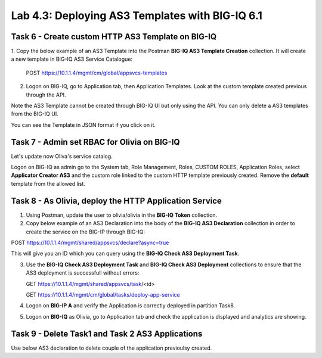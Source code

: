 Lab 4.3: Deploying AS3 Templates with BIG-IQ 6.1
------------------------------------------------

Task 6 - Create custom HTTP AS3 Template on BIG-IQ
~~~~~~~~~~~~~~~~~~~~~~~~~~~~~~~~~~~~~~~~~~~~~~~~~~

1. Copy the below example of an AS3 Template into the Postman **BIG-IQ AS3 Template Creation** collection.
It will create a new template in BIG-IQ AS3 Service Catalogue:

    POST https://10.1.1.4/mgmt/cm/global/appsvcs-templates

.. code-block:: yaml
   :linenos:

    {
        "description": "",
        "name": "HTTPcustomTemplateTask6",
        "schemaOverlay": {
            "type": "object",
            "properties": {
                "class": {},
                "updateMode": {},
                "schemaVersion": {},
                "id": {},
                "label": {},
                "remark": {},
                "constants": {},
                "Common": {},
                "controls": {},
                "scratch": {}
            },
            "required": [
                "class"
            ],
            "definitions": {
                "Pool": {
                    "loadBalancingMode": {
                        "type": "string",
                        "default": "round-robin"
                    },
                    "monitors": {
                        "type": "array"
                    },
                    "members": {
                        "type": "array"
                    }
                },
                "Service_HTTP": {
                    "virtualPort": {
                        "type": "integer",
                        "default": 8080,
                        "const": 8080
                    },
                    "virtualAddresses": {
                        "type": "array"
                    }
                }
            }
        }
    }


2. Logon on BIG-IQ, go to Application tab, then Application Templates. Look at the custom template created previous through the API.

|lab-3-1|

Note the AS3 Template cannot be created through BIG-IQ UI but only using the API. You can only delete a AS3 templates from the BIG-IQ UI.

You can see the Template in JSON format if you click on it.

|lab-3-2|


Task 7 - Admin set RBAC for Olivia on BIG-IQ
~~~~~~~~~~~~~~~~~~~~~~~~~~~~~~~~~~~~~~~~~~~~

Let's update now Oliva's service catalog.

Logon on BIG-IQ as admin go to the System tab, Role Management, Roles, CUSTOM ROLES, Application Roles, select **Applicator Creator AS3** 
and the custom role linked to the custom HTTP template previously created. Remove the **default** template from the allowed list.

|lab-3-3|


Task 8 - As Olivia, deploy the HTTP Application Service
~~~~~~~~~~~~~~~~~~~~~~~~~~~~~~~~~~~~~~~~~~~~~~~~~~~~~~~

1. Using Postman, update the user to olivia/olivia in the **BIG-IQ Token** collection.

2. Copy below example of an AS3 Declaration into the body of the **BIG-IQ AS3 Declaration** collection in order to create the service on the BIG-IP through BIG-IQ:

POST https://10.1.1.4/mgmt/shared/appsvcs/declare?async=true


.. code-block:: yaml
   :linenos:

    {
        "class": "AS3",
        "action": "deploy",
        "declaration": {
            "class": "ADC",
            "target": {
                "hostname": "ip-10-1-1-10.us-west-2.compute.internal"
            },
            "schemaVersion": "3.7.0",
            "id": "isc-lab",
            "controls": {
                "class": "Controls",
                "logLevel": "debug"
            },
            "Task8": {
                "class": "Tenant",
                "A8": {
                    "class": "Application",
                    "schemaOverlay": "HTTPcustomTemplateTask6",
                    "template": "http",
                    "statsProfile": {
                        "class": "Analytics_Profile",
                        "collectedStatsInternalLogging": true,
                        "collectedStatsExternalLogging": false,
                        "capturedTrafficInternalLogging": false,
                        "capturedTrafficExternalLogging": true,
                        "collectPageLoadTime": true,
                        "collectClientSideStatistics": true,
                        "collectResponseCode": true,
                        "sessionCookieSecurity": "ssl-only"
                    },
                    "serviceMain": {
                        "class": "Service_HTTP",
                        "virtualAddresses": [
                            "10.1.20.105"
                        ],
                        "pool": "pool_8",
                        "profileAnalytics": {
                            "use": "statsProfile"
                        }
                    },
                    "pool_8": {
                        "class": "Pool",
                        "monitors": [
                            "http"
                        ],
                        "members": [
                            {
                                "serverAddresses": [
                                    "10.1.10.111"
                                ],
                                "servicePort": 80
                            }
                        ]
                    }
                }
            }
        }
    }

  
This will give you an ID which you can query using the **BIG-IQ Check AS3 Deployment Task**.

3. Use the **BIG-IQ Check AS3 Deployment Task** and **BIG-IQ Check AS3 Deployment** collections to ensure that the AS3 deployment is successfull without errors: 

   GET https://10.1.1.4/mgmt/shared/appsvcs/task/<id>
   
   GET https://10.1.1.4/mgmt/cm/global/tasks/deploy-app-service

4. Logon on **BIG-IP A** and verify the Application is correctly deployed in partition Task8.

5. Logon on **BIG-IQ** as Olivia, go to Application tab and check the application is displayed and analytics are showing.

|lab-3-4|


Task 9 - Delete Task1 and Task 2 AS3 Applications
~~~~~~~~~~~~~~~~~~~~~~~~~~~~~~~~~~~~~~~~~~~~~~~~~

Use below AS3 declaration to delete couple of the application previoulsy created.

.. code-block:: yaml
   :linenos:

   {
       "class": "AS3",
       "action": "deploy",
       "persist": true,
       "declaration": {
           "class": "ADC",
           "schemaVersion": "3.7.0",
           "id": "example-declaration-01",
           "label": "Task1",
           "remark": "Task 1 - HTTP Application Service",
           "target": {
               "hostname": "ip-10-1-1-10.us-west-2.compute.internal"
           },
           "Task1": {
               "class": "Tenant"
           },
           "Task2": {
               "class": "Tenant"
           }
       }
   }

.. |lab-3-1| image:: images/lab-3-1.png
   :scale: 60%
.. |lab-3-2| image:: images/lab-3-2.png
   :scale: 60%
.. |lab-3-3| image:: images/lab-3-3.png
   :scale: 60%
.. |lab-3-4| image:: images/lab-3-4.png
   :scale: 60%

